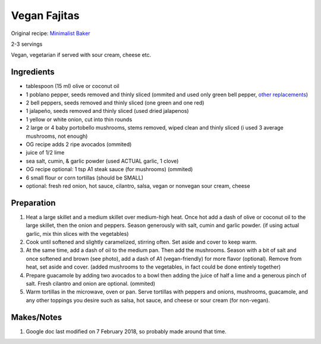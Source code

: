 Vegan Fajitas
==================

Original recipe: `Minimalist Baker  <https://minimalistbaker.com/poblano-and-portobello-fajitas/>`_

2-3 servings

Vegan, vegetarian if served with sour cream, cheese etc.

Ingredients
-----------

* tablespoon (15 ml) olive or coconut oil
* 1 poblano pepper, seeds removed and thinly sliced (ommited and used only green bell pepper, `other replacements <https://www.chefspencil.com/poblano-pepper-substitutes/>`_)
* 2 bell peppers, seeds removed and thinly sliced (one green and one red)
* 1 jalapeño, seeds removed and thinly sliced (used dried jalapenos)
* 1 yellow or white onion, cut into thin rounds
* 2 large or 4 baby portobello mushrooms, stems removed, wiped clean and thinly sliced (i used 3 average mushrooms, not enough)
* OG recipe adds 2 ripe avocados (ommited)
* juice of 1/2 lime
* sea salt, cumin, & garlic powder (used ACTUAL garlic, 1 clove)
* OG recipe optional: 1 tsp A1 steak sauce (for mushrooms) (ommited)
* 6 small flour or corn tortillas (should be SMALL)
* optional: fresh red onion, hot sauce, cilantro, salsa, vegan or nonvegan sour cream, cheese

Preparation
-----------

#. Heat a large skillet and a medium skillet over medium-high heat. Once hot add a dash of olive or coconut oil to the large skillet, then the onion and peppers. Season generously with salt, cumin and garlic powder. (if using actual garlic, mix thin slices with the vegetables)
#. Cook until softened and slightly caramelized, stirring often. Set aside and cover to keep warm.
#. At the same time, add a dash of oil to the medium pan. Then add the mushrooms. Season with a bit of salt and once softened and brown (see photo), add a dash of A1 (vegan-friendly) for more flavor (optional). Remove from heat, set aside and cover. (added mushrooms to the vegetables, in fact could be done entirely together)
#. Prepare guacamole by adding two avocados to a bowl then adding the juice of half a lime and a generous pinch of salt. Fresh cilantro and onion are optional. (ommited)
#. Warm tortillas in the microwave, oven or pan. Serve tortillas with peppers and onions, mushrooms, guacamole, and any other toppings you desire such as salsa, hot sauce, and cheese or sour cream (for non-vegan).


Makes/Notes
-----------

#. Google doc last modified on 7 February 2018, so probably made around that time.
